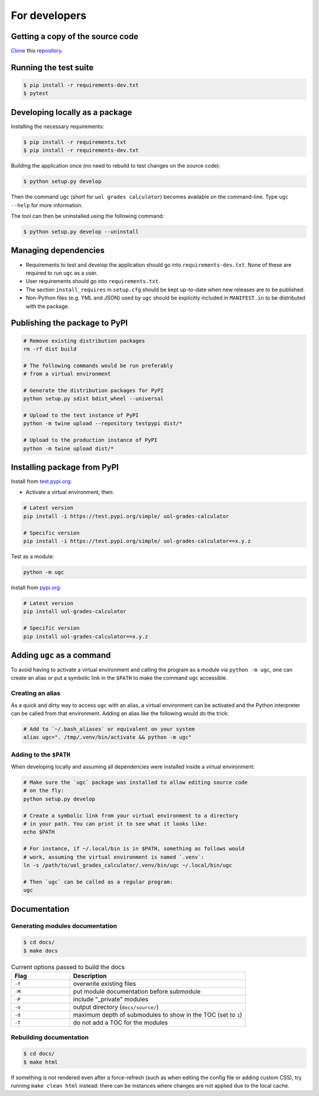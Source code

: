For developers
==============

Getting a copy of the source code
---------------------------------

`Clone <https://docs.github.com/en/github/creating-cloning-and-archiving-repositories/cloning-a-repository>`_ this `repository <https://github.com/sglavoie/uol-grades-calculator>`_.


Running the test suite
----------------------

.. code-block:: bash

    $ pip install -r requirements-dev.txt
    $ pytest


Developing locally as a package
-------------------------------

Installing the necessary requirements:

.. code-block:: bash

    $ pip install -r requirements.txt
    $ pip install -r requirements-dev.txt


Building the application once (no need to rebuild to test changes on the source code):

.. code-block:: bash

    $ python setup.py develop


Then the command ``ugc`` (short for ``uol grades calculator``) becomes available on the command-line. Type ``ugc --help`` for more information.

The tool can then be uninstalled using the following command:

.. code-block:: bash

    $ python setup.py develop --uninstall


Managing dependencies
---------------------

- Requirements to test and develop the application should go into ``requirements-dev.txt``. None of these are required to run ``ugc`` as a user.
- User requirements should go into ``requirements.txt``.
- The section ``install_requires`` in ``setup.cfg`` should be kept up-to-date when new releases are to be published.
- Non-Python files (e.g. YML and JSON) used by ``ugc`` should be explicitly included in ``MANIFEST.in`` to be distributed with the package.


Publishing the package to PyPI
------------------------------

.. code-block:: bash

    # Remove existing distribution packages
    rm -rf dist build

    # The following commands would be run preferably
    # from a virtual environment

    # Generate the distribution packages for PyPI
    python setup.py sdist bdist_wheel --universal

    # Upload to the test instance of PyPI
    python -m twine upload --repository testpypi dist/*

    # Upload to the production instance of PyPI
    python -m twine upload dist/*


Installing package from PyPI
----------------------------

Install from `test.pypi.org <https://test.pypi.org/project/uol-grades-calculator/>`_:

- Activate a virtual environment, then:

.. code-block:: bash

    # Latest version
    pip install -i https://test.pypi.org/simple/ uol-grades-calculator

    # Specific version
    pip install -i https://test.pypi.org/simple/ uol-grades-calculator==x.y.z


Test as a module:

.. code-block:: bash

    python -m ugc


Install from `pypi.org <https://pypi.org/project/uol-grades-calculator/>`_:

.. code-block:: bash

    # Latest version
    pip install uol-grades-calculator

    # Specific version
    pip install uol-grades-calculator==x.y.z


Adding ``ugc`` as a command
---------------------------

To avoid having to activate a virtual environment and calling the program as a module via ``python -m ugc``, one can create an alias or put a symbolic link in the ``$PATH`` to make the command ``ugc`` accessible.

Creating an alias
.................

As a quick and dirty way to access ``ugc`` with an alias, a virtual environment can be activated and the Python interpreter can be called from that environment. Adding an alias like the following would do the trick:

.. code-block:: bash

    # Add to `~/.bash_aliases` or equivalent on your system
    alias ugc=". /tmp/.venv/bin/activate && python -m ugc"


Adding to the ``$PATH``
.......................

When developing locally and assuming all dependencies were installed inside a virtual environment:

.. code-block:: bash

    # Make sure the `ugc` package was installed to allow editing source code
    # on the fly:
    python setup.py develop

    # Create a symbolic link from your virtual environment to a directory
    # in your path. You can print it to see what it looks like:
    echo $PATH

    # For instance, if ~/.local/bin is in $PATH, something as follows would
    # work, assuming the virtual environment is named `.venv`:
    ln -s /path/to/uol_grades_calculator/.venv/bin/ugc ~/.local/bin/ugc

    # Then `ugc` can be called as a regular program:
    ugc


Documentation
-------------

Generating modules documentation
................................

.. code-block:: bash

    $ cd docs/
    $ make docs


.. list-table:: Current options passed to build the docs
   :widths: 25 75
   :header-rows: 1

   * - Flag
     - Description
   * - ``-f``
     - overwrite existing files
   * - ``-M``
     - put module documentation before submodule
   * - ``-P``
     - include "_private" modules
   * - ``-o``
     - output directory (``docs/source/``)
   * - ``-d``
     - maximum depth of submodules to show in the TOC (set to ``1``)
   * - ``-T``
     - do not add a TOC for the modules


Rebuilding documentation
........................

.. code-block:: bash

    $ cd docs/
    $ make html


If something is not rendered even after a force-refresh (such as when editing the config file or adding custom CSS), try running ``make clean html`` instead: there can be instances where changes are not applied due to the local cache.
